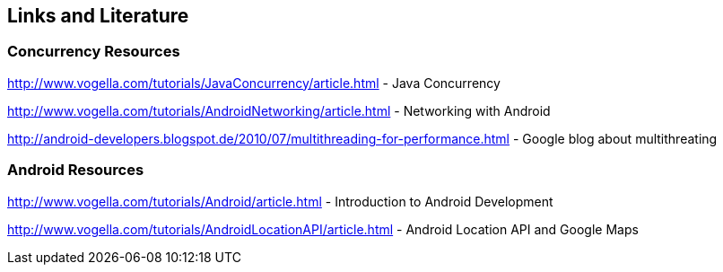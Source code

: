 == Links and Literature

=== Concurrency Resources
		
http://www.vogella.com/tutorials/JavaConcurrency/article.html - Java Concurrency

http://www.vogella.com/tutorials/AndroidNetworking/article.html - Networking with Android

http://android-developers.blogspot.de/2010/07/multithreading-for-performance.html - Google blog about multithreating
		
=== Android Resources
		
http://www.vogella.com/tutorials/Android/article.html - Introduction to Android Development

http://www.vogella.com/tutorials/AndroidLocationAPI/article.html - Android Location API and Google Maps


